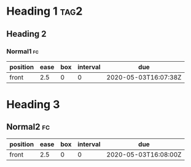 * Heading 1                                                            :tag2:
** Heading 2
*** Normal1                                                            :fc:
:PROPERTIES:
:FC_CREATED: 2020-05-03T16:07:38Z
:FC_TYPE:  normal
:ID:       b5686029-f41a-4ff8-a8ed-2629d2f47b81
:END:
:REVIEW_DATA:
| position | ease | box | interval | due                  |
|----------+------+-----+----------+----------------------|
| front    |  2.5 |   0 |        0 | 2020-05-03T16:07:38Z |
:END:
* Heading 3
** Normal2                                                              :fc:
:PROPERTIES:
:FC_CREATED: 2020-05-03T16:08:00Z
:FC_TYPE:  normal
:ID:       3abe7213-33fd-4b90-8a8b-e323682e19ee
:END:
:REVIEW_DATA:
| position | ease | box | interval | due                  |
|----------+------+-----+----------+----------------------|
| front    |  2.5 |   0 |        0 | 2020-05-03T16:08:00Z |
:END:

